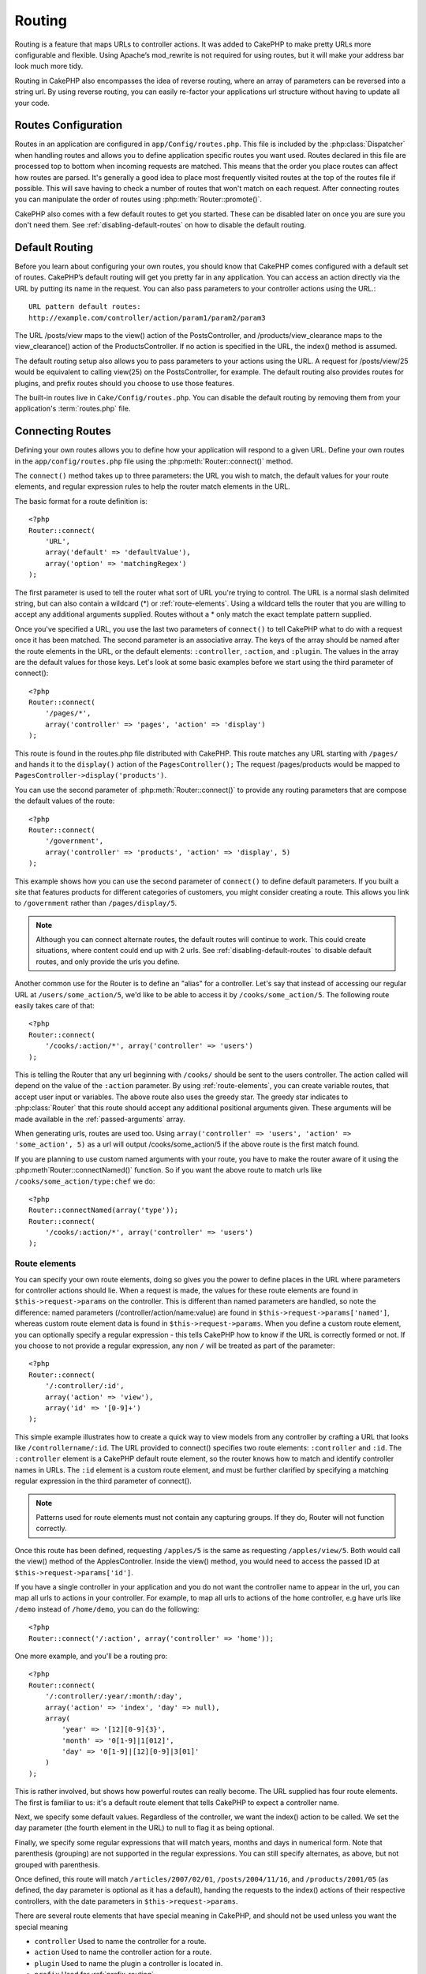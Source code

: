 Routing
#######

Routing is a feature that maps URLs to controller actions. It was
added to CakePHP to make pretty URLs more configurable and
flexible. Using Apache’s mod\_rewrite is not required for using
routes, but it will make your address bar look much more tidy.

Routing in CakePHP also encompasses the idea of reverse routing,
where an array of parameters can be reversed into a string url.
By using reverse routing, you can easily re-factor your applications
url structure without having to update all your code.

.. index:: routes.php

.. _routes-configuration:

Routes Configuration
====================

Routes in an application are configured in ``app/Config/routes.php``.
This file is included by the :php:class:`Dispatcher` when handling routes
and allows you to define application specific routes you want used. Routes 
declared in this file are processed top to bottom when incoming requests
are matched.  This means that the order you place routes can affect how
routes are parsed.  It's generally a good idea to place most frequently
visited routes at the top of the routes file if possible.  This will
save having to check a number of routes that won't match on each request.
After connecting routes you can manipulate the order of routes using
:php:meth:`Router::promote()`.

CakePHP also comes with a few default routes to get you started. These
can be disabled later on once you are sure you don't need them. 
See :ref:`disabling-default-routes` on how to disable the default routing.


Default Routing
===============

Before you learn about configuring your own routes, you should know
that CakePHP comes configured with a default set of routes.
CakePHP’s default routing will get you pretty far in any
application. You can access an action directly via the URL by
putting its name in the request. You can also pass parameters to
your controller actions using the URL.::

        URL pattern default routes: 
        http://example.com/controller/action/param1/param2/param3

The URL /posts/view maps to the view() action of the
PostsController, and /products/view\_clearance maps to the
view\_clearance() action of the ProductsController. If no action is
specified in the URL, the index() method is assumed.

The default routing setup also allows you to pass parameters to
your actions using the URL. A request for /posts/view/25 would be
equivalent to calling view(25) on the PostsController, for
example.  The default routing also provides routes for plugins,
and prefix routes should you choose to use those features.

The built-in routes live in ``Cake/Config/routes.php``.  You can
disable the default routing by removing them from your application's
:term:`routes.php` file.

.. index:: :controller, :action, :plugin

Connecting Routes
=================

Defining your own routes allows you to define how your application
will respond to a given URL. Define your own routes in the
``app/config/routes.php`` file using the :php:meth:`Router::connect()`
method.

The ``connect()`` method takes up to three parameters: the URL you
wish to match, the default values for your route elements, and
regular expression rules to help the router match elements in the
URL.

The basic format for a route definition is::

    <?php
    Router::connect(
        'URL',
        array('default' => 'defaultValue'),
        array('option' => 'matchingRegex')
    );

The first parameter is used to tell the router what sort of URL
you're trying to control. The URL is a normal slash delimited
string, but can also contain a wildcard (\*) or :ref:`route-elements`. 
Using a wildcard tells the router that you are willing to accept
any additional arguments supplied. Routes without a \* only match
the exact template pattern supplied.

Once you've specified a URL, you use the last two parameters of
``connect()`` to tell CakePHP what to do with a request once it has
been matched. The second parameter is an associative array. The
keys of the array should be named after the route elements in the
URL, or the default elements: ``:controller``, ``:action``, and ``:plugin``.
The values in the array are the default values for those keys.
Let's look at some basic examples before we start using the third
parameter of connect()::

    <?php
    Router::connect(
        '/pages/*',
        array('controller' => 'pages', 'action' => 'display')
    );

This route is found in the routes.php file distributed with CakePHP. 
This route matches any URL starting with ``/pages/`` and
hands it to the ``display()`` action of the ``PagesController();``
The request /pages/products would be mapped to
``PagesController->display('products')``.

You can use the second parameter of :php:meth:`Router::connect()`
to provide any routing parameters that are compose the default values
of the route::

    <?php
    Router::connect(
        '/government',
        array('controller' => 'products', 'action' => 'display', 5)
    );

This example shows how you can use the second parameter of
``connect()`` to define default parameters. If you built a site
that features products for different categories of customers, you
might consider creating a route. This allows you link to
``/government`` rather than ``/pages/display/5``.

.. note::
    
    Although you can connect alternate routes, the default routes
    will continue to work.  This could create situations, where
    content could end up with 2 urls. See :ref:`disabling-default-routes`
    to disable default routes, and only provide the urls you define.

Another common use for the Router is to define an "alias" for a
controller. Let's say that instead of accessing our regular URL at
``/users/some_action/5``, we'd like to be able to access it by
``/cooks/some_action/5``. The following route easily takes care of
that::

    <?php
    Router::connect(
        '/cooks/:action/*', array('controller' => 'users')
    );

This is telling the Router that any url beginning with ``/cooks/``
should be sent to the users controller.  The action called will
depend on the value of the ``:action`` parameter.  By using 
:ref:`route-elements`, you can create variable routes, that accept 
user input or variables.  The above route also uses the greedy star.
The greedy star indicates to :php:class:`Router` that this route
should accept any additional positional arguments given.  These
arguments will be made available in the :ref:`passed-arguments`
array.

When generating urls, routes are used too. Using
``array('controller' => 'users', 'action' => 'some_action', 5)`` as
a url will output /cooks/some_action/5 if the above route is the
first match found.

If you are planning to use custom named arguments with your route,
you have to make the router aware of it using the
:php:meth`Router::connectNamed()` function. So if you want the above route
to match urls like ``/cooks/some_action/type:chef`` we do::

    <?php
    Router::connectNamed(array('type'));
    Router::connect(
        '/cooks/:action/*', array('controller' => 'users')
    );

.. _route-elements:

Route elements
--------------

You can specify your own route elements, doing so gives you the
power to define places in the URL where parameters for controller
actions should lie. When a request is made, the values for these
route elements are found in ``$this->request->params`` on the controller. 
This is different than named parameters are handled, so note the
difference: named parameters (/controller/action/name:value) are
found in ``$this->request->params['named']``, whereas custom route 
element data is found in ``$this->request->params``. When you define 
a custom route element, you can optionally specify a regular 
expression - this tells CakePHP how to know if the URL is correctly formed or not.
If you choose to not provide a regular expression, any non ``/`` will be 
treated as part of the parameter::

    <?php
    Router::connect(
        '/:controller/:id',
        array('action' => 'view'),
        array('id' => '[0-9]+')
    );

This simple example illustrates how to create a quick way to view
models from any controller by crafting a URL that looks like
``/controllername/:id``. The URL provided to connect() specifies two
route elements: ``:controller`` and ``:id``. The ``:controller`` element 
is a CakePHP default route element, so the router knows how to match and
identify controller names in URLs. The ``:id`` element is a custom
route element, and must be further clarified by specifying a
matching regular expression in the third parameter of connect().

.. note::

    Patterns used for route elements must not contain any capturing
    groups.  If they do, Router will not function correctly.

Once this route has been defined, requesting ``/apples/5`` is the same
as requesting ``/apples/view/5``. Both would call the view() method of
the ApplesController. Inside the view() method, you would need to
access the passed ID at ``$this->request->params['id']``.

If you have a single controller in your application and you do not want
the controller name to appear in the url, you can map all urls to actions
in your controller.  For example, to map all urls to actions of the
``home`` controller, e.g have urls like ``/demo`` instead of
``/home/demo``, you can do the following::

    <?php
    Router::connect('/:action', array('controller' => 'home')); 

One more example, and you'll be a routing pro::

    <?php
    Router::connect(
        '/:controller/:year/:month/:day',
        array('action' => 'index', 'day' => null),
        array(
            'year' => '[12][0-9]{3}',
            'month' => '0[1-9]|1[012]',
            'day' => '0[1-9]|[12][0-9]|3[01]'
        )
    );

This is rather involved, but shows how powerful routes can really
become. The URL supplied has four route elements. The first is
familiar to us: it's a default route element that tells CakePHP to
expect a controller name.

Next, we specify some default values. Regardless of the controller,
we want the index() action to be called. We set the day parameter
(the fourth element in the URL) to null to flag it as being
optional.

Finally, we specify some regular expressions that will match years,
months and days in numerical form. Note that parenthesis (grouping)
are not supported in the regular expressions. You can still specify
alternates, as above, but not grouped with parenthesis.

Once defined, this route will match ``/articles/2007/02/01``,
``/posts/2004/11/16``, and ``/products/2001/05`` (as defined, the day
parameter is optional as it has a default), handing the requests to
the index() actions of their respective controllers, with the date
parameters in ``$this->request->params``.

There are several route elements that have special meaning in 
CakePHP, and should not be used unless you want the special meaning

* ``controller`` Used to name the controller for a route.
* ``action`` Used to name the controller action for a route.
* ``plugin`` Used to name the plugin a controller is located in.
* ``prefix`` Used for :ref:`prefix-routing`
* ``ext`` Used for :ref:`file-extensions` routing.

Passing parameters to action
----------------------------

When connecting routes using :ref:`route-elements` you may want
to have routed elements be passed arguments instead.  By using the 3rd
argument of :php:meth:`Router::connect()` you can define which route
elements should also be made available as passed arguments::

    <?php
    // SomeController.php
    function view($articleId = null, $slug = null) {
        // some code here...
    }

    // routes.php
    Router::connect(
        '/blog/:id-:slug', // E.g. /blog/3-CakePHP_Rocks
        array('controller' => 'blog', 'action' => 'view'),
        array(
            // order matters since this will simply map ":id" to $articleId in your action
            'pass' => array('id', 'slug'),
            'id' => '[0-9]+'
        )
    );

And now, thanks to the reverse routing capabilities, you can pass
in the url array like below and Cake will know how to form the URL
as defined in the routes::

    // view.ctp
    // this will return a link to /blog/3-CakePHP_Rocks
    <?php echo $this->Html->link('CakePHP Rocks', array(
        'controller' => 'blog',
        'action' => 'view',
        'id' => 3,
        'slug' => 'CakePHP_Rocks'
    )); ?>

Per-route named parameters
--------------------------

While you can control named parameters on a global scale using
:php:meth:`Router::connectNamed()` you can also control named parameter
behavior at the route level using the 3rd argument of ``Router::connect()``::

    <?php
    Router::connect(
        '/:controller/:action/*',
        array(),
        array(
            'named' => array(
                'wibble',
                'fish' => array('action' => 'index'),
                'fizz' => array('controller' => array('comments', 'other')),
                'buzz' => 'val-[\d]+'
            )
        )
    );

The above route definition uses the ``named`` key to define how several named
parameters should be treated.  Lets go through each of the various rules
one-by-one:

* 'wibble' has no additional information.  This means it will always parse if
  found in a url matching this route.
* 'fish' has an array of conditions, containing the 'action' key.  This means
  that fish will only be parsed as a named parameter if the action is also index.
* 'fizz' also has an array of conditions.  However, it contains two controllers,
  this means that 'fizz' will only be parsed if the controller matches one of the
  names in the array.
* 'buzz' has a string condition.  String conditions are treated as 
  regular expression fragments.  Only values for buzz matching the pattern will 
  be parsed.

If a named parameter is used and it does not match the provided criteria, it will
be treated as a passed argument instead of a named parameter.

.. index:: admin routing, prefix routing
.. _prefix-routing:

Prefix Routing
--------------

Many applications require an administration section where
privileged users can make changes. This is often done through a
special URL such as ``/admin/users/edit/5``. In CakePHP, prefix routing
can be enabled from within the core configuration file by setting
the prefixes with Routing.prefixes. Note that prefixes, although
related to the router, are to be configured in
``app/config/core.php``::

    <?php
    Configure::write('Routing.prefixes', array('admin'));

In your controller, any action with an ``admin_`` prefix will be
called. Using our users example, accessing the url
``/admin/users/edit/5`` would call the method ``admin_edit`` of our
``UsersController`` passing 5 as the first parameter. The view file
used would be ``app/View/Users/admin\_edit.ctp``

You can map the url /admin to your ``admin_index`` action of pages
controller using following route::

    <?php
    Router::connect('/admin', array('controller' => 'pages', 'action' => 'index', 'admin' => true)); 

You can configure the Router to use multiple prefixes too. By
adding additional values to ``Routing.prefixes``. If you set::

    <?php
    Configure::write('Routing.prefixes', array('admin', 'manager'));

Cake will automatically generate routes for both the admin and
manager prefixes. Each configured prefix will have the following
routes generated for it::

    <?php
    Router::connect("/{$prefix}/:plugin/:controller", array('action' => 'index', 'prefix' => $prefix, $prefix => true));
    Router::connect("/{$prefix}/:plugin/:controller/:action/*", array('prefix' => $prefix, $prefix => true));
    Router::connect("/{$prefix}/:controller", array('action' => 'index', 'prefix' => $prefix, $prefix => true));
    Router::connect("/{$prefix}/:controller/:action/*", array('prefix' => $prefix, $prefix => true));

Much like admin routing all prefix actions should be prefixed with
the prefix name. So ``/manager/posts/add`` would map to
``PostsController::manager_add()``.

When using prefix routes it's important to remember, using the HTML
helper to build your links will help maintain the prefix calls.
Here's how to build this link using the HTML helper::

    <?php
    // Go into a prefixed route.
    echo $html->link('Manage posts', array('manager' => true, 'controller' => 'posts', 'action' => 'add'));

    // leave a prefix
    echo $html->link('View Post', array('manager' => false, 'controller' => 'posts', 'action' => 'view', 5));

.. index:: plugin routing

Plugin routing
--------------

Plugin routing uses the **plugin** key. You can create links that
point to a plugin, but adding the plugin key to your url array::

    <?php
    echo $html->link('New todo', array('plugin' => 'todo', 'controller' => 'todo_items', 'action' => 'create'));

Conversely if the active request is a plugin request and you want
to create a link that has no plugin you can do the following::

    <?php
    echo $html->link('New todo', array('plugin' => null, 'controller' => 'users', 'action' => 'profile'));

By setting ``plugin => null`` you tell the Router that you want to
create a link that is not part of a plugin.

.. index:: file extensions
.. _file-extensions:

File extensions
---------------

To handle different file extensions with your routes, you need one
extra line in your routes config file::

    <?php
    Router::parseExtensions('html', 'rss');

This will tell the router to remove any matching file extensions,
and then parse what remains.

If you want to create a URL such as /page/title-of-page.html you
would create your route as illustrated below::

    <?php
    Router::connect(
        '/page/:title',
        array('controller' => 'pages', 'action' => 'view'),
        array(
            'pass' => array('title')
        )
    );

Then to create links which map back to the routes simply use::

    <?php
    $html->link(
        'Link title', 
        array('controller' => 'pages', 'action' => 'view', 'title' => 'super-article', 'ext' => 'html')
    );

File extensions are used by :php:class:`RequestHandlerComponent` to do automatic 
view switching based on content types.  See the RequestHandlerComponent for 
more information.


.. index:: passed arguments
.. _passed-arguments:

Passed arguments
================

Passed arguments are additional arguments or path segments that are
used when making a request. They are often used to pass parameters
to your controller methods.::

    http://localhost/calendars/view/recent/mark

In the above example, both ``recent`` and ``mark`` are passed
arguments to ``CalendarsController::view()``. Passed arguments are
given to your controllers in three ways. First as arguments to the
action method called, and secondly they are available in
``$this->request->params['pass']`` as a numerically indexed array. Lastly
there is ``$this->passedArgs`` available in the same way as the
second one. When using custom routes you can force particular
parameters to go into the passed arguments as well.

If you were to visit the previously mentioned url, and you
had a controller action that looked like::

    <?php
    CalendarsController extends AppController{
        function view($arg1, $arg2) {
            debug(func_get_args());
        }
    }

You would get the following output::

    Array
    (
        [0] => recent
        [1] => mark
    )

This same data is also available at ``$this->request->params['pass']``
and ``$this->passedArgs`` in your controllers, views, and helpers.  
The values in the pass array are numerically indexed based on the 
order they appear in the called url.

::

    <?php
    debug($this->request->params['pass']);
    debug($this->passedArgs); 

Either of the above would output::

    Array
    (
        [0] => recent
        [1] => mark
    )

.. note::

    $this->passedArgs may also contain named parameters as a named
    array mixed with Passed arguments.

When generating urls, using a :term:`routing array` you add passed 
arguments as values without string keys in the array::

    <?php
    array('controller' => 'posts', 'action' => 'view', 5)

Since ``5`` has a numeric key, it is treated as a passed argument.

.. index:: named parameters

.. _named-parameters:

Named parameters
================

You can name parameters and send their values using the URL. A
request for ``/posts/view/title:first/category:general`` would result
in a call to the view() action of the PostsController. In that
action, you’d find the values of the title and category parameters
inside ``$this->params['named']``.  They are also available inside
``$this->passedArgs``. In both cases you can access named parameters using their
name as an index.  If named parameters are omitted, they will not be set.


.. note::

    What is parsed as a named parameter is controlled by 
    :php:meth:`Router::connectNamed()`.  If your named parameters are not
    reverse routing, or parsing correctly, you will need to inform 
    :php:class:`Router` about them.

Some summarizing examples for default routes might prove helpful::

    URL to controller action mapping using default routes:  

    URL: /monkeys/jump
    Mapping: MonkeysController->jump();

    URL: /products
    Mapping: ProductsController->index();

    URL: /tasks/view/45
    Mapping: TasksController->view(45);

    URL: /donations/view/recent/2001
    Mapping: DonationsController->view('recent', '2001');

    URL: /contents/view/chapter:models/section:associations
    Mapping: ContentsController->view();
    $this->passedArgs['chapter'] = 'models';
    $this->passedArgs['section'] = 'associations';
    $this->params['named']['chapter'] = 'models';
    $this->params['named']['section'] = 'associations';

When making custom routes, a common pitfall is that using named
parameters will break your custom routes. In order to solve this
you should inform the Router about which parameters are intended to
be named parameters. Without this knowledge the Router is unable to
determine whether named parameters are intended to actually be
named parameters or routed parameters, and defaults to assuming you
intended them to be routed parameters. To connect named parameters
in the router use :php:meth:`Router::connectNamed()`::

    <?php
    Router::connectNamed(array('chapter', 'section'));

Will ensure that your chapter and section parameters reverse route
correctly.

When generating urls, using a :term:`routing array` you add named 
parameters as values with string keys matching the name::

    <?php
    array('controller' => 'posts', 'action' => 'view', 'chapter' => 'association')

Since 'chapter' doesn't match any defined route elements, it's treated 
as a named parameter.

.. note::

    Both named parameters and route elements share the same key-space.
    It's best to avoid re-using a key for both a route element and a named
    parameter.

Named parameters also support using arrays to generate and parse
urls.  The syntax works very similar to the array syntax used
for GET parameters.  When generating urls you can use the following
syntax::

    <?php
    $url = Router::url(array(
        'controller' => 'posts',
        'action' => 'index',
        'filter' => array(
            'published' => 1
            'frontpage' => 1
        )
    ));

The above would generate the url ``/posts/index/filter[published]:1/filter[frontpage]:1``. 
The parameters are then parsed and stored in your controller's passedArgs variable
as an array, just as you sent them to :php:meth:`Router::url`::

    <?php
    $this->passedArgs['filter'] = array(
        'published' => 1
        'frontpage' => 1
    );

Arrays can be deeply nested as well, allowing you even more flexibility in 
passing arguments::

    <?php
    $url = Router::url(array(
        'controller' => 'posts',
        'action' => 'search',
        'models' => array(
            'post' => array(
                'order' => 'asc',
                'filter' => array(
                    'published' => 1
                )
            ),
            'comment' => array(
                'order' => 'desc',
                'filter' => array(
                    'spam' => 0
                )
            ),
        ),
        'users' => array(1, 2, 3)
    ));

You would end up with a pretty long url like this (wrapped for easy reading)::

    posts/search
      /models[post][order]:asc/models[post][filter][published]:1
      /models[comment][order]:desc/models[comment][filter][spam]:0
      /users[]:1/users[]:2/users[]:3

And the resulting array that would be passed to the controller would match that
which you passed to the router::

    <?php
    $this->passedArgs['models'] = array(
        'post' => array(
            'order' => 'asc',
            'filter' => array(
                'published' => 1
            )
        ),
        'comment' => array(
            'order' => 'desc',
            'filter' => array(
                'spam' => 0
            )
        ),
    );

.. _controlling-named-parameters:

Controlling named parameters
----------------------------

You can control named parameter configuration at the per-route-level
or control them globally.  Global control is done through ``Router::connectNamed()``
The following gives some examples of how you can control named parameter parsing
with connectNamed().

Do not parse any named parameters::

    <?php
    Router::connectNamed(false);

Parse only default parameters used for CakePHP's pagination::

    <?php
    Router::connectNamed(false, array('default' => true));

Parse only the page parameter if its value is a number::

    <?php
    Router::connectNamed(array('page' => '[\d]+'), array('default' => false, 'greedy' => false));

Parse only the page parameter no matter what::

    <?php
    Router::connectNamed(array('page'), array('default' => false, 'greedy' => false));

Parse only the page parameter if the current action is 'index'::

    <?php
    Router::connectNamed(
        array('page' => array('action' => 'index')),
        array('default' => false, 'greedy' => false)
    );

Parse only the page parameter if the current action is 'index' and the controller is 'pages'::

    <?php
    Router::connectNamed(
        array('page' => array('action' => 'index', 'controller' => 'pages')),
        array('default' => false, 'greedy' => false)
    ); 


connectNamed() supports a number of options:

* ``greedy`` Setting this to true will make Router parse all named params.  
  Setting it to false will parse only the connected named params.
* ``default`` Set this to true to merge in the default set of named parameters.
* ``reset`` Set to true to clear existing rules and start fresh.
* ``separator`` Change the string used to separate the key & value in a named 
  parameter. Defaults to `:`

Reverse routing
===============

Reverse routing is a feature in CakePHP that is used to allow you to
easily change your url structure without having to modify all your code.
By using :term:`routing arrays <routing array>` to define your urls, you can
later configure routes and the generated urls will automatically update.

If you create urls using strings like::

    <?php
    $this->Html->link('View', '/posts/view/' + $id);

And then later decide that ``/posts`` should really be called 
'articles' instead, you would have to go through your entire
application renaming urls.  However, if you defined your link like::

    <?php
    $this->Html->link(
        'View', 
        array('controller' => 'posts', 'action' => 'view', $id)
    );

Then when you decided to change your urls, you could do so by defining a
route.  This would change both the incoming URL mapping, as well as the
generated urls.

When using array urls, you can define both query string parameters and
document fragments using special keys::

    <?php
    Router::url(array(
        'controller' => 'posts',
        'action' => 'index',
        '?' => array('page' => 1),
        '#' => 'top'
    ));
    
    // will generate a url like.
    /posts/index?page=1#top

.. _redirect-routing:

Redirect routing
================

Redirect routing allows you to issue HTTP status 30x redirects for
incoming routes, and point them at different urls. This is useful
when you want to inform client applications that a resource has moved
and you don't want to expose two urls for the same content

Redirection routes are different from normal routes as they perform an actual
header redirection if a match is found. The redirection can occur to
a destination within your application or an outside location::

    <?php
    Router::redirect(
        '/home/*', 
        array('controller' => 'posts', 'action' => 'view', 
        array('persist' => true)
    );

Redirects ``/home/*`` to ``/posts/view`` and passes the parameters to 
``/posts/view``.  Using an array as the redirect destination allows
you to use other routes to define where a url string should be 
redirected to.  You can redirect to external locations using
string urls as the destination::

    <?php
    Router::redirect('/posts/*', 'http://google.com', array('status' => 302));

This would redirect ``/posts/*`` to ``http://google.com`` with a 
HTTP status of 302.

.. _disabling-default-routes:

Disabling the default routes
============================

If you have fully customized all your routes, and want to avoid any
possible duplicate content penalties from search engines, you can
remove the default routes that CakePHP offers by deleting them from your
application's routes.php file.

This will cause CakePHP to serve errors, when users try to visit
urls that would normally be provided by CakePHP, and are have not
been connected explicitly.

Custom Route classes
====================

Custom route classes allow you to extend and change how individual
routes parse requests and handle reverse routing. A route class
should extend :php:class:`CakeRoute` and implement one or both of
``match()`` and ``parse()``. Parse is used to parse requests and
match is used to handle reverse routing.

You can use a custom route class when making a route by using the
``routeClass`` option, and loading the file containing your route
before trying to use it::

    <?php
    Router::connect(
         '/:slug', 
         array('controller' => 'posts', 'action' => 'view'),
         array('routeClass' => 'SlugRoute')
    );

This route would create an instance of ``SlugRoute`` and allow you
to implement custom parameter handling.

Router API
==========

.. php:class:: Router

    Router manages generation of outgoing urls, and parsing of incoming
    request uri's into parameter sets that CakePHP can dispatch.

.. php:staticmethod:: connect($route, $defaults = array(), $options = array())
    
    :param string $route: A string describing the template of the route
    :param array $defaults: An array describing the default route parameters.
        These parameters will be used by default
        and can supply routing parameters that are not dynamic.
    :param array $options: An array matching the named elements in the route
        to regular expressions which that element should match.  Also contains
        additional parameters such as which routed parameters should be
        shifted into the passed arguments, supplying patterns for routing 
        parameters and supplying the name of a custom routing class.

    Routes are a way of connecting request urls to objects in your application.
    At their core routes are a set or regular expressions that are used to 
    match requests to destinations.
    
    Examples::
    
        <?php
        Router::connect('/:controller/:action/*');
    
    The first parameter will be used as a controller name while the second is
    used as the action name. The '/\*' syntax makes this route greedy in that
    it will match requests like `/posts/index` as well as requests like 
    ``/posts/edit/1/foo/bar`` .::
    
        <?php
        Router::connect('/home-page', array('controller' => 'pages', 'action' => 'display', 'home'));
    
    The above shows the use of route parameter defaults. And providing routing 
    parameters for a static route.::
    
        <?php
        Router::connect(
            '/:lang/:controller/:action/:id',
            array(),
            array('id' => '[0-9]+', 'lang' => '[a-z]{3}')
        );
    
    Shows connecting a route with custom route parameters as well as providing
    patterns for those parameters. Patterns for routing parameters do not need
    capturing groups, as one will be added for each route params.
    
    $options offers three 'special' keys. ``pass``, ``persist`` and ``routeClass`` 
    have special meaning in the $options array.
    
    * ``pass`` is used to define which of the routed parameters should be
      shifted into the pass array.  Adding a parameter to pass will remove
      it from the regular route array. Ex. ``'pass' => array('slug')``
    
    * ``persist`` is used to define which route parameters should be automatically
      included when generating new urls. You can override persistent parameters
      by redefining them in a url or remove them by setting the parameter to
      ``false``.  Ex. ``'persist' => array('lang')``

    * ``routeClass`` is used to extend and change how individual routes parse
      requests and handle reverse routing, via a custom routing class. 
      Ex. ``'routeClass' => 'SlugRoute'``

    * ``named`` is used to configure named parameters at the route level.
      This key uses the same options as :php:meth:`Router::connectNamed()`
    
.. php:staticmethod:: redirect($route, $url, $options = array())

    :param string $route: A route template that dictates which urls should
        be redirected.
    :param mixed $url: Either a :term:`routing array` or a string url
        for the destination of the redirect.
    :param array $options: An array of options for the redirect.

    Connects a new redirection Route in the router.
    See :ref:`redirect-routing` for more information.

.. php:staticmethod:: connectNamed($named, $options = array())

    :param array: $named A list of named parameters. Key value pairs are accepted where 
        values are either regex strings to match, or arrays.
    :param array $options: Allows to control all settings: 
        separator, greedy, reset, default
    
    Specifies what named parameters CakePHP should be parsing out of 
    incoming urls. By default CakePHP will parse every named parameter 
    out of incoming URLs. See :ref:`controlling-named-parameters` for
    more information.

.. php:staticmethod:: promote($which = null)
    
    :param integer $which: A zero-based array index representing the route to move. 
        For example, if 3 routes have been added, the last route would be 2.

    Promote a route (by default, the last one added) to the beginning of the list.

.. php:staticmethod:: url($url = null, $full = false)

    :param mixed $url: Cake-relative URL, like "/products/edit/92" or 
        "/presidents/elect/4" or a :term:`routing array`
    :param mixed $full: If (bool) true, the full base URL will be prepended
        to the result. If an array accepts the following keys
        
           * escape - used when making urls embedded in html escapes query 
             string '&'
           * full - if true the full base URL will be prepended.

    Generate a URL for specified action. Returns an URL pointing 
    to a combination of controller and action. $url can be:

    * Empty - the method will find address to actual controller/action.
    * '/' - the method will find base URL of application.
    * A combination of controller/action - the method will find url for it.

    There are a few 'special' parameters that can change the final URL string that is generated

    * ``base`` - Set to false to remove the base path from the generated url. 
      If your application is not in the root directory, this can be used to
      generate urls that are 'cake relative'. Cake relative urls are required
      when using requestAction.
    * ``?`` - Takes an array of query string parameters
    * ``#`` - Allows you to set url hash fragments.
    * ``full_base`` - If true the :php:const:`FULL_BASE_URL` constant will 
      be prepended to generated urls.

.. php:staticmethod:: mapResources($controller, $options = array())

    Creates REST resource routes for the given controller(s).  See
    the :doc:`/development/rest` section for more information.

.. php:staticmethod:: parseExtensions($types)

    Used in routes.php to declare which :ref:`file-extensions` your application
    supports.  By providing no arguments, all file extensions will be supported.

.. php:class:: CakeRoute

    The base class for custom routes to be based on.

.. php:method:: parse($url)

    :param string $url: The string url to parse.
    
    Parses an incoming url, and generates an array of request parameters
    that Dispatcher can act upon. Extending this method allows you to customize
    how incoming urls are converted into an array.  Return ``false`` from
    url to indicate match failure.

.. php:method:: match($url)

    :param array $url: The routing array to convert into a string url.
    
    Attempt to match a url array.  If the url matches the route parameters 
    and settings, then return a generated string url.  If the url doesn't 
    match the route parameters, false will be returned.  This method handles 
    the reverse routing or conversion of url arrays into string urls.

.. php:method:: compile()

    Force a route to compile its regular expression.


.. meta::
    :title lang=en: Routing
    :keywords lang=en: controller actions,default routes,mod rewrite,code index,string url,php class,incoming requests,dispatcher,url url,meth,maps,match,parameters,array,config,cakephp,apache,router